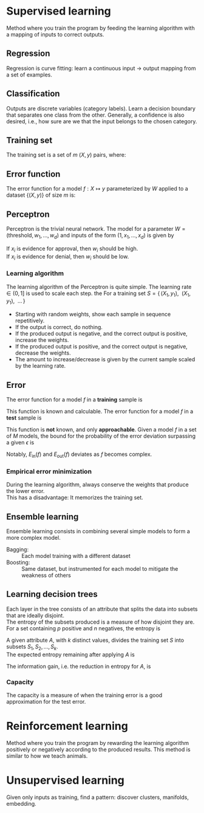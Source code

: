 # -*- after-save-hook: org-latex-export-to-pdf; -*-
#+latex_header: \usepackage[margin=2cm]{geometry}
#+latex_header: \DeclareMathOperator{\sign}{sign}
#+latex_header: \setlength{\parindent}{0cm}
#+latex_header: \usepackage{pgfplots}
#+latex_header: \pgfplotsset{compat=1.11}
#+latex_header: \usetikzlibrary{arrows, decorations.markings}
#+latex_header: \usetikzlibrary{3d}
#+latex_header: \usetikzlibrary{shapes.geometric,decorations.fractals,shadows}

* Supervised learning
  Method where you train the program by feeding the learning algorithm with a mapping of
  inputs to correct outputs.
** Regression
   Regression is curve fitting: learn a continuous input $\to$ output mapping from a set of
   examples.
** Classification
   Outputs are discrete variables (category labels). Learn a decision boundary that
   separates one class from the other. Generally, a confidence is also desired, i.e.,
   how sure are we that the input belongs to the chosen category.
** Training set
   The training set is a set of $m$ $(X,\, y)$ pairs, where:
   #+begin_export latex
   \begin{align*}
     X \in \mathbb{R}^d & \quad\text{models the input.} \\
     y \in \{0, 1\} & \quad\text{models the output.}
   \end{align*}
   #+end_export
** Error function
   The error function for a model $f: X \mapsto y$ parameterized by $W$ applied to a
   dataset $\{ (X,\, y) \}$ of size $m$ is:
   #+begin_export latex
   \[
     \min_W \enspace \sum^m_{i=1}{ \big(f_W(X_i) - y_i \big)^2 }
   \]
   #+end_export
** Perceptron
   Perceptron is the trivial neural network. The model for a parameter $W = (\text{threshold},\,
   w_1,\, \hdots,\, w_d)$ and inputs of the form $(1,\, x_1,\, \hdots,\, x_d)$ is given by
   #+begin_export latex
   \[
     f_W(X) = \sign(W^{\top} X)
   \]
   #+end_export
   If $x_i$ is evidence for approval, then $w_i$ should be high. \\
   If $x_i$ is evidence for denial, then $w_i$ should be low.
*** Learning algorithm
    The learning algorithm of the Perceptron is quite simple. The learning rate $\in (0,\,
    1]$ is used to scale each step. the For a training set $S = \{ \, (X_1,\, y_1),\enspace (X_1,\,
    y_1),\enspace \hdots \, \}$
    - Starting with random weights, show each sample in sequence repetitively.
    - If the output is correct, do nothing.
    - If the produced output is negative, and the correct output is positive, increase the weights.
    - If the produced output is positive, and the correct output is negative, decrease the weights.
    - The amount to increase/decrease is given by the current sample scaled by the learning rate.
** Error
   The error function for a model $f$ in a *training* sample is
   #+begin_export latex
   \[ E_{\text{in}}(f) \]
   #+end_export
   This function is known and calculable.
   @@latex:\\[10pt]@@
   The error function for a model $f$ in a *test* sample is
   #+begin_export latex
   \[ E_{\text{ou}t}(f) \]
   #+end_export
   This function is *not* known, and only *approachable*.
   @@latex:\\[10pt]@@
   Given a model $f$ in a set of $M$ models, the bound for the probability of the error
   deviation surpassing a given $\epsilon$ is
   #+begin_export latex
   \[
     \mathbb{P}\left(\big| E_{\text{in}}(f) - E_{\text{ou}t}(f) \big| > \big\epsilon\right) \leq 2Me^{-2N\big\epsilon^2}
   \]
   #+end_export
   Notably, $E_{\text{in}}(f)$ and $E_{\text{out}}(f)$ deviates as $f$ becomes complex.
*** Empirical error minimization
    During the learning algorithm, always conserve the weights that produce the lower error. \\
    This has a disadvantage: It memorizes the training set.
** Ensemble learning
   Ensemble learning consists in combining several simple models to form a more complex
   model.
   - Bagging: :: Each model training with a different dataset
   - Boosting: :: Same dataset, but instrumented for each model to mitigate the weakness of
                 others
** Learning decision trees
   Each layer in the tree consists of an attribute that splits the data into subsets that
   are ideally disjoint. \\
   The entropy of the subsets produced is a measure of how disjoint they are.
   @@latex:\\[5pt]@@
   For a set containing $p$ positive and $n$ negatives, the entropy is
   #+begin_export latex
   \[
     H\left(\frac{p}{p+n}, \frac{n}{p+n} \right) = - \frac{p}{p + n} \log\left( \frac{p}{p + n} \right) 
                                                   - \frac{n}{p + n}\log\left( \frac{n}{p + n} \right)
   \]
   #+end_export
   A given attribute $A$, with $k$ distinct values, divides the training set $S$ into
   subsets $S_1, S_2, \hdots, S_k$. \\
   The expected entropy remaining after applying $A$ is
   #+begin_export latex
   \[
     EH(A) = \sum_{i = 1}^{k} \left[ \frac{p_i + n_i}{p + n} \cdot H\left( \frac{p_i}{p_i + n_i}, \frac{n_i}{p_i + n_i} \right) \right]
   \]
   #+end_export
   The information gain, i.e. the reduction in entropy for $A$, is
   #+begin_export latex
   \[
     I(A) = H\left( \frac{p}{p + n}, \frac{n}{p + n} \right) - EH(A)
   \]
   #+end_export
*** Capacity
    The capacity is a measure of when the training error is a good approximation for the
    test error.
    #+begin_export latex
    \begin{figure}[H]
      \centering
      \begin{tikzpicture}
        \begin{axis}[
            axis lines = middle,
            xlabel near ticks,
            ylabel near ticks,
            xlabel     = {Training dataset size},
            ylabel     = {Error},
            xmin       = 0,
            ymin       = 0,
            ymax       = 15,
            height     = 7cm,
            width      = 10cm,
            xtick      = \empty,
            ytick      = \empty,
            black
          ]
          \addplot [
            samples=200,
            domain=0:8,
            blue
          ] {(ln(200*x + 1)/ln(7)) + 6.3};
          \addplot [
            samples=200,
            domain=0.1:8,
            blue
          ] {1/log2(x + 1) + 10};
          \addplot [
            samples=200,
            domain=0:8,
            red
          ] {log2(x + 1)};
          \addplot [
            samples=200,
            domain=0.1:8,
            red
          ] {1/log10(x/2.5 + 1) + 2};

          \draw [black, dashed] (axis cs: 6.5, 0) |- (axis cs: 6.5, 4);
          \draw [black, dashed] (axis cs: 2.5, 0) |- (axis cs: 2.5, 10.6);
          \node [black] at (7.5, 2.2) {$E_{\text{in}}$};
          \node [black] at (7.5, 4.5) {$E_{\text{out}}$};
          \node [black] at (7.5, 9.3) {$E_{\text{in}}$};
          \node [black] at (7.5, 11.3) {$E_{\text{out}}$};
          \node [blue] at (5.3, 11.3) {simple model};
          \node [red] at (5.3, 5) {complex model};
          \node [black] at (3.3, 8) {capacity};
          \node [black] at (5.7, 0.7) {capacity};

        \end{axis}
      \end{tikzpicture}
    \end{figure}
    #+end_export
* Reinforcement learning
  Method where you train the program by rewarding the learning algorithm positively or
  negatively according to the produced results. This method is similar to how we teach
  animals.
* Unsupervised learning
  Given only inputs as training, find a pattern: discover clusters, manifolds, embedding.
